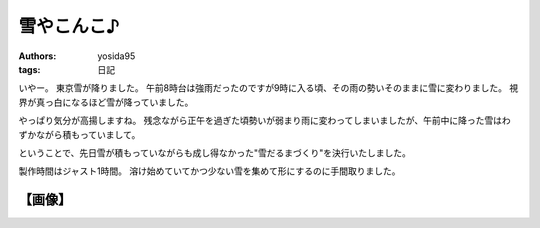 雪やこんこ♪
===========

:authors: yosida95
:tags: 日記

いやー。
東京雪が降りました。
午前8時台は強雨だったのですが9時に入る頃、その雨の勢いそのままに雪に変わりました。
視界が真っ白になるほど雪が降っていました。

やっぱり気分が高揚しますね。
残念ながら正午を過ぎた頃勢いが弱まり雨に変わってしまいましたが、午前中に降った雪はわずかながら積もっていまして。

ということで、先日雪が積もっていながらも成し得なかった"雪だるまづくり"を決行いたしました。

製作時間はジャスト1時間。
溶け始めていてかつ少ない雪を集めて形にするのに手間取りました。

【画像】
--------

|snowman|

.. |snowman| image:: https://blogmedia.yosida95.com/2011/03/07/181624/snowman.jpg
   :width: 100%
